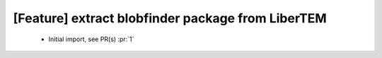 [Feature] extract blobfinder package from LiberTEM
==================================================

 * Initial import, see PR(s) :pr:`1`
